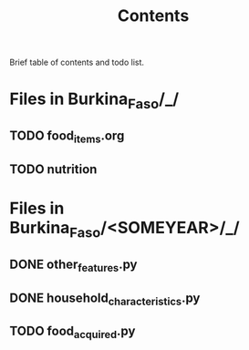 #+title: Contents

Brief table of contents and todo list.


* Files in Burkina_Faso/_/
** TODO food_items.org
** TODO nutrition

* Files in Burkina_Faso/<SOMEYEAR>/_/
** DONE other_features.py
** DONE household_characteristics.py
** TODO food_acquired.py
